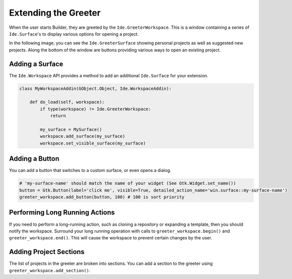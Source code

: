 #####################
Extending the Greeter
#####################

When the user starts Builder, they are greeted by the ``Ide.GreeterWorkspace``.
This is a window containing a series of ``Ide.Surface``'s to display various options for opening a project.

In the following image, you can see the ``Ide.GreeterSurface`` showing personal projects as well as suggested new projects.
Along the bottom of the window are buttons providing various ways to open an existing project.

.. image:: ../figures/greeter.png
   :width: 500 px
   :align: center


Adding a Surface
================

The ``Ide.Workspace`` API provides a method to add an additional ``Ide.Surface`` for your extension.


.. code-block:: python3

   class MyWorkspaceAddin(GObject.Object, Ide.WorkspaceAddin):

       def do_load(self, workspace):
           if type(workspace) != Ide.GreeterWorkspace:
               return

           my_surface = MySurface()
           workspace.add_surface(my_surface)
           workspace.set_visible_surface(my_surface)

Adding a Button
===============

You can add a button that switches to a custom surface, or even opens a dialog.

.. code-block:: python3

   # 'my-surface-name' should match the name of your widget (See Gtk.Widget.set_name())
   button = Gtk.Button(label='click me', visible=True, detailed_action_name='win.surface::my-surface-name')
   greeter_workspace.add_button(button, 100) # 100 is sort priority


Performing Long Running Actions
===============================

If you need to perform a long-running action, such as cloning a repository or expanding a template, then you should notify the workspace.
Surround your long running operation with calls to ``greeter_workspace.begin()`` and ``greeter_workspace.end()``.
This will cause the workspace to prevent certain changes by the user.


Adding Project Sections
=======================

The list of projects in the greeter are broken into sections.
You can add a section to the greeter using ``greeter_workspace.add_section()``.

